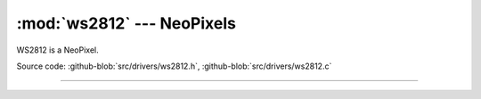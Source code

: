 :mod:`ws2812` --- NeoPixels
===========================

.. module:: ws2812
   :synopsis: NeoPixels.

WS2812 is a NeoPixel.
              
.. image:: ../../images/drivers/ws2812b-from-tronixlabs-australia.jpg
   :width: 30%
   :target: ../../_images/ws2812b-from-tronixlabs-australia.jpg

Source code: :github-blob:`src/drivers/ws2812.h`,
:github-blob:`src/drivers/ws2812.c`

----------------------------------------------

.. doxygenfile:: drivers/ws2812.h
   :project: simba

